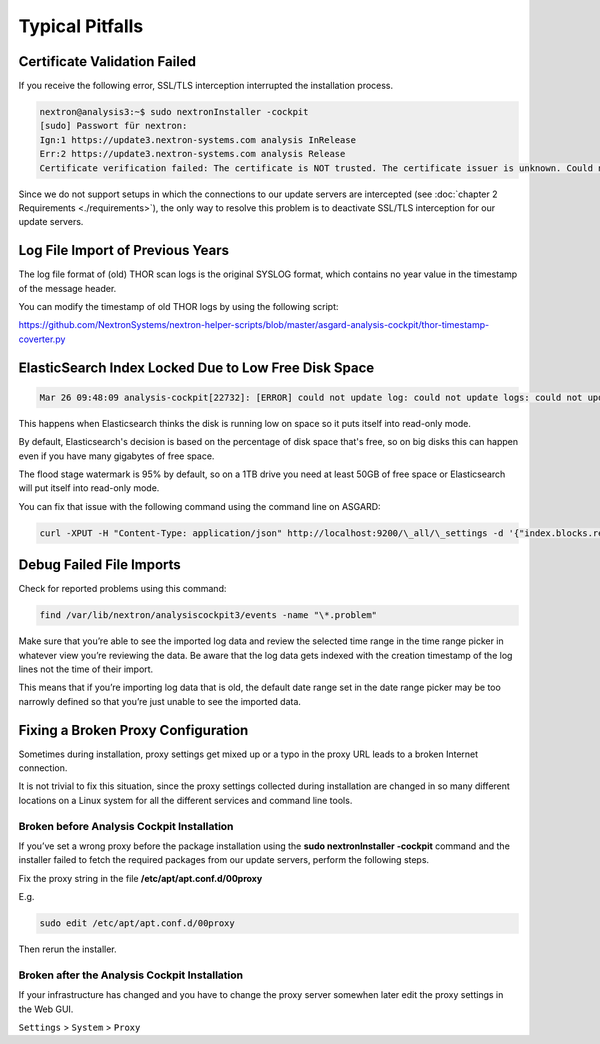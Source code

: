 
Typical Pitfalls
================

Certificate Validation Failed
-----------------------------

If you receive the following error, SSL/TLS interception interrupted the
installation process.

.. code:: bash
   
   nextron@analysis3:~$ sudo nextronInstaller -cockpit 
   [sudo] Passwort für nextron:
   Ign:1 https://update3.nextron-systems.com analysis InRelease
   Err:2 https://update3.nextron-systems.com analysis Release
   Certificate verification failed: The certificate is NOT trusted. The certificate issuer is unknown. Could not handshake: Error in the certificate verification. [IP: 192.168.3.21 8080]

Since we do not support setups in which the connections to our update
servers are intercepted (see :doc:`chapter 2 Requirements <./requirements>`), the
only way to resolve this problem is to deactivate SSL/TLS interception
for our update servers.

Log File Import of Previous Years
---------------------------------

The log file format of (old) THOR scan logs is the original SYSLOG
format, which contains no year value in the timestamp of the message
header.

You can modify the timestamp of old THOR logs by using the following
script:

https://github.com/NextronSystems/nextron-helper-scripts/blob/master/asgard-analysis-cockpit/thor-timestamp-coverter.py

ElasticSearch Index Locked Due to Low Free Disk Space
-----------------------------------------------------

.. code:: bash
   
   Mar 26 09:48:09 analysis-cockpit[22732]: [ERROR] could not update log: could not update logs: could not update documents: http status 403 ({"took":48,"timed\_out":false,"total":136,"updated":0,"deleted":0,"batches":1,"version\_conflicts":0,"noops":0,"retries":{"bulk":0,"search":0},"throttled\_millis":0,"requests\_per\_second":-1.0,"throttled\_until\_millis":0,"failures":[{"index":"logs-2019-03-21","type":"doc","id":"L11527716281914854515","cause":{"type":"cluster\_block\_exception","reason":"blocked by: [FORBIDDEN/12/index read-only / allow delete (api)];"},"status":403},{"index":"logs-2019-03-21","type":"doc","id":"L12526619521231613944","cause":{"type":"cluster\_block\_exception","reason":"blocked by: [FORBIDDEN/12/index read-only / allow delete (api)];"},"status":403},{"index":"logs-2019-03-21","type":"doc","id":"L10726191995274581682","cause":{"type":"cluster\_block\_exception","reason":"blocked by: [FORBIDDEN/12/index read-only / allow delete (api)];"},"status":403},{"index":"logs-2019-03-21","type":"doc","id":"L17340155165061572392","cause":{"type":"cluster\_block\_exception","reason":"blocked by: [FORBIDDEN/12/index read-only / allow delete (api)];"},"status":403},{"index":"logs-2019-03-21","type":"doc","id":"L10064611600393832220","cause":{"type":"cluster\_block\_exception","reason":"blocked by: [FORBIDDEN/12/index read-only / allow delete (api)];"},"status":403}   

This happens when Elasticsearch thinks the disk is running low on space
so it puts itself into read-only mode.

By default, Elasticsearch's decision is based on the percentage of disk
space that's free, so on big disks this can happen even if you have many
gigabytes of free space.

The flood stage watermark is 95% by default, so on a 1TB drive you need
at least 50GB of free space or Elasticsearch will put itself into
read-only mode.

You can fix that issue with the following command using the command line
on ASGARD:

.. code:: bash
   
   curl -XPUT -H "Content-Type: application/json" http://localhost:9200/\_all/\_settings -d '{"index.blocks.read\_only\_allow\_delete": null}'


Debug Failed File Imports
-------------------------

Check for reported problems using this command:

.. code:: bash
   
   find /var/lib/nextron/analysiscockpit3/events -name "\*.problem"

Make sure that you’re able to see the imported log data and review the
selected time range in the time range picker in whatever view you’re
reviewing the data. Be aware that the log data gets indexed with the
creation timestamp of the log lines not the time of their import.

This means that if you’re importing log data that is old, the default
date range set in the date range picker may be too narrowly defined so
that you’re just unable to see the imported data.

Fixing a Broken Proxy Configuration
-----------------------------------

Sometimes during installation, proxy settings get mixed up or a typo in
the proxy URL leads to a broken Internet connection.

It is not trivial to fix this situation, since the proxy settings
collected during installation are changed in so many different locations
on a Linux system for all the different services and command line tools.

Broken before Analysis Cockpit Installation
^^^^^^^^^^^^^^^^^^^^^^^^^^^^^^^^^^^^^^^^^^^

If you’ve set a wrong proxy before the package installation using the
**sudo nextronInstaller -cockpit** command and the installer failed to
fetch the required packages from our update servers, perform the
following steps.

Fix the proxy string in the file **/etc/apt/apt.conf.d/00proxy**

E.g.

.. code:: bash
   
   sudo edit /etc/apt/apt.conf.d/00proxy


Then rerun the installer.

Broken after the Analysis Cockpit Installation
^^^^^^^^^^^^^^^^^^^^^^^^^^^^^^^^^^^^^^^^^^^^^^

If your infrastructure has changed and you have to change the proxy
server somewhen later edit the proxy settings in the Web GUI.

``Settings`` > ``System`` > ``Proxy``
